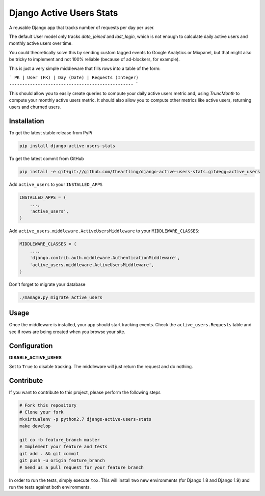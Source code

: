 Django Active Users Stats
=========================

A reusable Django app that tracks number of requests per day per user.

The default User model only tracks `date_joined` and `last_login`, which is
not enough to calculate daily active users and monthly active users over time.

You could theoretically solve this by sending custom tagged events to
Google Analytics or Mixpanel, but that might also be tricky to implement and
not 100% reliable (because of ad-blockers, for example).

This is just a very simple middleware that fills rows into a table of the
form:

```
PK | User (FK) | Day (Date) | Requests (Integer)
------------------------------------------------
```

This should allow you to easily create queries to compute your daily active
users metric and, using `TruncMonth` to compute your monthly active users
metric. It should also allow you to compute other metrics like active users,
returning users and churned users.

Installation
------------

To get the latest stable release from PyPi

.. code-block:: bash

    pip install django-active-users-stats

To get the latest commit from GitHub

.. code-block:: bash

    pip install -e git+git://github.com/theartling/django-active-users-stats.git#egg=active_users

Add ``active_users`` to your ``INSTALLED_APPS``

.. code-block:: python

    INSTALLED_APPS = (
        ...,
        'active_users',
    )

Add ``active_users.middleware.ActiveUsersMiddleware`` to your
``MIDDLEWARE_CLASSES``:

.. code-block:: python

    MIDDLEWARE_CLASSES = (
        ...,
        'django.contrib.auth.middleware.AuthenticationMiddleware',
        'active_users.middleware.ActiveUsersMiddleware',
    )

Don't forget to migrate your database

.. code-block:: bash

    ./manage.py migrate active_users


Usage
-----

Once the middleware is installed, your app should start tracking events.
Check the ``active_users.Requests`` table and see if rows are being created
when you browse your site.

Configuration
-------------

**DISABLE_ACTIVE_USERS**

Set to ``True`` to disable tracking. The middleware will just return the
request and do nothing.

Contribute
----------

If you want to contribute to this project, please perform the following steps

.. code-block:: bash

    # Fork this repository
    # Clone your fork
    mkvirtualenv -p python2.7 django-active-users-stats
    make develop

    git co -b feature_branch master
    # Implement your feature and tests
    git add . && git commit
    git push -u origin feature_branch
    # Send us a pull request for your feature branch

In order to run the tests, simply execute ``tox``. This will install two new
environments (for Django 1.8 and Django 1.9) and run the tests against both
environments.
